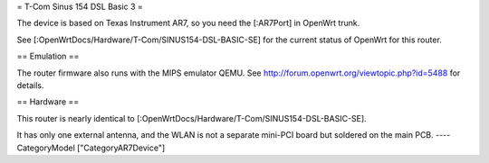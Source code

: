 = T-Com Sinus 154 DSL Basic 3 =

The device is based on Texas Instrument AR7, so you need the [:AR7Port]
in OpenWrt trunk.

See [:OpenWrtDocs/Hardware/T-Com/SINUS154-DSL-BASIC-SE] for the current status
of  OpenWrt for this router.

== Emulation ==

The router firmware also runs with the MIPS emulator QEMU.
See http://forum.openwrt.org/viewtopic.php?id=5488 for details.

== Hardware ==

This router is nearly identical to [:OpenWrtDocs/Hardware/T-Com/SINUS154-DSL-BASIC-SE].

It has only one external antenna, and the WLAN is not a separate mini-PCI board
but soldered on the main PCB.
----
CategoryModel ["CategoryAR7Device"]
